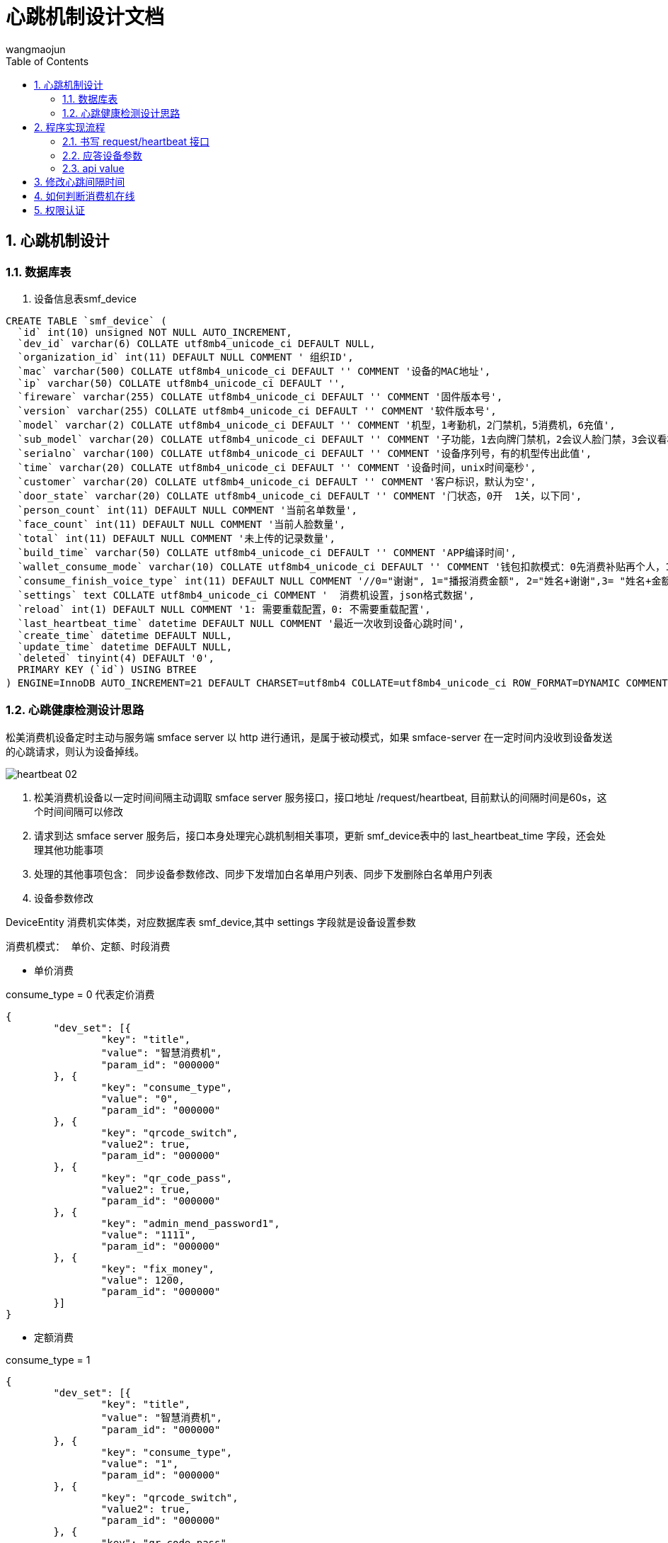 = 心跳机制设计文档
v1.0, 2022-04-14
:doctype: article
:encoding: utf-8
:lang: zh
:toc:
:numbered:
:AUTHOR: wangmaojun


## 心跳机制设计

### 数据库表

1. 设备信息表smf_device

----
CREATE TABLE `smf_device` (
  `id` int(10) unsigned NOT NULL AUTO_INCREMENT,
  `dev_id` varchar(6) COLLATE utf8mb4_unicode_ci DEFAULT NULL,
  `organization_id` int(11) DEFAULT NULL COMMENT ' 组织ID',
  `mac` varchar(500) COLLATE utf8mb4_unicode_ci DEFAULT '' COMMENT '设备的MAC地址',
  `ip` varchar(50) COLLATE utf8mb4_unicode_ci DEFAULT '',
  `fireware` varchar(255) COLLATE utf8mb4_unicode_ci DEFAULT '' COMMENT '固件版本号',
  `version` varchar(255) COLLATE utf8mb4_unicode_ci DEFAULT '' COMMENT '软件版本号',
  `model` varchar(2) COLLATE utf8mb4_unicode_ci DEFAULT '' COMMENT '机型，1考勤机，2门禁机，5消费机，6充值',
  `sub_model` varchar(20) COLLATE utf8mb4_unicode_ci DEFAULT '' COMMENT '子功能，1去向牌门禁机，2会议人脸门禁，3会议看板',
  `serialno` varchar(100) COLLATE utf8mb4_unicode_ci DEFAULT '' COMMENT '设备序列号，有的机型传出此值',
  `time` varchar(20) COLLATE utf8mb4_unicode_ci DEFAULT '' COMMENT '设备时间，unix时间毫秒',
  `customer` varchar(20) COLLATE utf8mb4_unicode_ci DEFAULT '' COMMENT '客户标识，默认为空',
  `door_state` varchar(20) COLLATE utf8mb4_unicode_ci DEFAULT '' COMMENT '门状态，0开  1关，以下同',
  `person_count` int(11) DEFAULT NULL COMMENT '当前名单数量',
  `face_count` int(11) DEFAULT NULL COMMENT '当前人脸数量',
  `total` int(11) DEFAULT NULL COMMENT '未上传的记录数量',
  `build_time` varchar(50) COLLATE utf8mb4_unicode_ci DEFAULT '' COMMENT 'APP编译时间',
  `wallet_consume_mode` varchar(10) COLLATE utf8mb4_unicode_ci DEFAULT '' COMMENT '钱包扣款模式：0先消费补贴再个人，1仅现金，2仅补贴',
  `consume_finish_voice_type` int(11) DEFAULT NULL COMMENT '//0="谢谢", 1="播报消费金额", 2="姓名+谢谢",3= "姓名+金额"',
  `settings` text COLLATE utf8mb4_unicode_ci COMMENT '  消费机设置，json格式数据',
  `reload` int(1) DEFAULT NULL COMMENT '1: 需要重载配置，0: 不需要重载配置',
  `last_heartbeat_time` datetime DEFAULT NULL COMMENT '最近一次收到设备心跳时间',
  `create_time` datetime DEFAULT NULL,
  `update_time` datetime DEFAULT NULL,
  `deleted` tinyint(4) DEFAULT '0',
  PRIMARY KEY (`id`) USING BTREE
) ENGINE=InnoDB AUTO_INCREMENT=21 DEFAULT CHARSET=utf8mb4 COLLATE=utf8mb4_unicode_ci ROW_FORMAT=DYNAMIC COMMENT='消费设备（松美人脸机）';

----

### 心跳健康检测设计思路

松美消费机设备定时主动与服务端 smface server 以 http 进行通讯，是属于被动模式，如果 smface-server 在一定时间内没收到设备发送的心跳请求，则认为设备掉线。

image::images/heartbeat-02.png[]


1. 松美消费机设备以一定时间间隔主动调取 smface server 服务接口，接口地址 /request/heartbeat, 目前默认的间隔时间是60s，这个时间间隔可以修改

2. 请求到达 smface server 服务后，接口本身处理完心跳机制相关事项，更新 smf_device表中的 last_heartbeat_time 字段，还会处理其他功能事项

3. 处理的其他事项包含： 同步设备参数修改、同步下发增加白名单用户列表、同步下发删除白名单用户列表

4. 设备参数修改

DeviceEntity 消费机实体类，对应数据库表 smf_device,其中 settings 字段就是设备设置参数

----
消费机模式： 单价、定额、时段消费
----

* 单价消费

consume_type = 0 代表定价消费
----
{
	"dev_set": [{
		"key": "title",
		"value": "智慧消费机",
		"param_id": "000000"
	}, {
		"key": "consume_type",
		"value": "0",
		"param_id": "000000"
	}, {
		"key": "qrcode_switch",
		"value2": true,
		"param_id": "000000"
	}, {
		"key": "qr_code_pass",
		"value2": true,
		"param_id": "000000"
	}, {
		"key": "admin_mend_password1",
		"value": "1111",
		"param_id": "000000"
	}, {
		"key": "fix_money",
		"value": 1200,
		"param_id": "000000"
	}]
}
----


* 定额消费


consume_type = 1
----
{
	"dev_set": [{
		"key": "title",
		"value": "智慧消费机",
		"param_id": "000000"
	}, {
		"key": "consume_type",
		"value": "1",
		"param_id": "000000"
	}, {
		"key": "qrcode_switch",
		"value2": true,
		"param_id": "000000"
	}, {
		"key": "qr_code_pass",
		"value2": true,
		"param_id": "000000"
	}, {
		"key": "admin_mend_password1",
		"value": "1111",
		"param_id": "000000"
	}, {
		"key": "fix_money",
		"value": 1000,
		"param_id": "000000"
	}]
}
----

* 时段消费

consume_type = 2

time_period 以数组的形式呈现，可以设置多个时段

----
{
	"dev_set": [{
		"key": "title",
		"value": "智慧消费机",
		"param_id": "000000"
	}, {
		"key": "consume_type",
		"value": "2",
		"param_id": "000000"
	}, {
		"key": "qrcode_switch",
		"value2": true,
		"param_id": "000000"
	}, {
		"key": "qr_code_pass",
		"value2": true,
		"param_id": "000000"
	}, {
		"key": "admin_mend_password1",
		"value": "1111",
		"param_id": "000000"
	}, {
		"key": "fix_money",
		"value": 1000,
		"param_id": "000000"
	}],
	"time_period": [{
		"id": "0",
		"start_time": "07:00:00",
		"end_time": "09:00:00",
		"use_mode": "00",
		"tmrtype": "",
		"mark": "",
		"level": "0",
		"maxcount": "1",
		"fixmoney": 500,
		"consume_type": "1",
		"param_id": "000000"
	}]
}
----


## 程序实现流程

### 书写 request/heartbeat 接口

====
 /**
     * @param data
     * @return
     */
    @RequestMapping("heartbeat")
    public JSONObject heartbeat(@RequestBody JSONObject data) {
        JSONObject jsonObject = new JSONObject();
         deviceEntity.setLastHeartbeatTime(LocalDateTime.now());
         //......
         jsonObject.put("interval", 60000);
        return jsonObject;
    }
====

### 应答设备参数

image::images/heartbeat-01.png[]


### api value

api = "heartbeat"

## 修改心跳间隔时间

在服务端应答设备回传的参数可以修改心跳时间间隔，字段 interval

----
jsonObject.put("interval", 60000);
----


## 如何判断消费机在线

1. 查看消费机，如果屏幕中央显示 “记账模式”，则表示离线，反之表示在线。

2. 查看数据库表smf_device 中的last_heartbeat_time字段值


## 权限认证

注意：如果采用spring security 或者 Oauth2, 一定要将 /request/heartbeat 进行权限放行，不然设备无法调取接口



